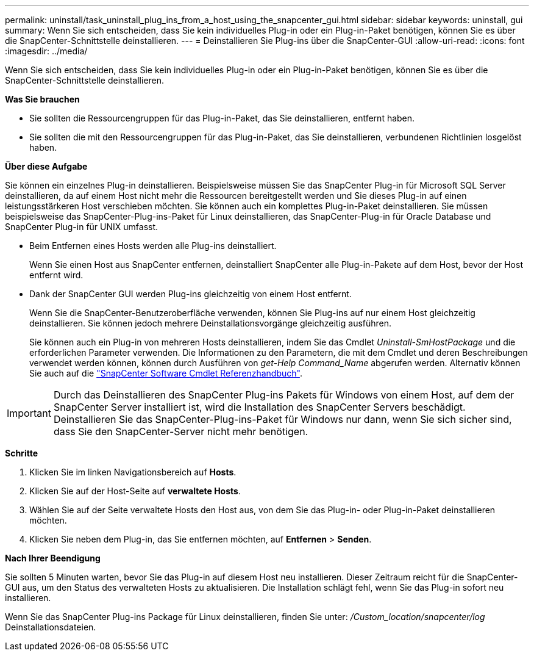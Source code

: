---
permalink: uninstall/task_uninstall_plug_ins_from_a_host_using_the_snapcenter_gui.html 
sidebar: sidebar 
keywords: uninstall, gui 
summary: Wenn Sie sich entscheiden, dass Sie kein individuelles Plug-in oder ein Plug-in-Paket benötigen, können Sie es über die SnapCenter-Schnittstelle deinstallieren. 
---
= Deinstallieren Sie Plug-ins über die SnapCenter-GUI
:allow-uri-read: 
:icons: font
:imagesdir: ../media/


[role="lead"]
Wenn Sie sich entscheiden, dass Sie kein individuelles Plug-in oder ein Plug-in-Paket benötigen, können Sie es über die SnapCenter-Schnittstelle deinstallieren.

*Was Sie brauchen*

* Sie sollten die Ressourcengruppen für das Plug-in-Paket, das Sie deinstallieren, entfernt haben.
* Sie sollten die mit den Ressourcengruppen für das Plug-in-Paket, das Sie deinstallieren, verbundenen Richtlinien losgelöst haben.


*Über diese Aufgabe*

Sie können ein einzelnes Plug-in deinstallieren. Beispielsweise müssen Sie das SnapCenter Plug-in für Microsoft SQL Server deinstallieren, da auf einem Host nicht mehr die Ressourcen bereitgestellt werden und Sie dieses Plug-in auf einen leistungsstärkeren Host verschieben möchten. Sie können auch ein komplettes Plug-in-Paket deinstallieren. Sie müssen beispielsweise das SnapCenter-Plug-ins-Paket für Linux deinstallieren, das SnapCenter-Plug-in für Oracle Database und SnapCenter Plug-in für UNIX umfasst.

* Beim Entfernen eines Hosts werden alle Plug-ins deinstalliert.
+
Wenn Sie einen Host aus SnapCenter entfernen, deinstalliert SnapCenter alle Plug-in-Pakete auf dem Host, bevor der Host entfernt wird.

* Dank der SnapCenter GUI werden Plug-ins gleichzeitig von einem Host entfernt.
+
Wenn Sie die SnapCenter-Benutzeroberfläche verwenden, können Sie Plug-ins auf nur einem Host gleichzeitig deinstallieren. Sie können jedoch mehrere Deinstallationsvorgänge gleichzeitig ausführen.

+
Sie können auch ein Plug-in von mehreren Hosts deinstallieren, indem Sie das Cmdlet _Uninstall-SmHostPackage_ und die erforderlichen Parameter verwenden. Die Informationen zu den Parametern, die mit dem Cmdlet und deren Beschreibungen verwendet werden können, können durch Ausführen von _get-Help Command_Name_ abgerufen werden. Alternativ können Sie auch auf die https://docs.netapp.com/us-en/snapcenter-cmdlets-47/index.html["SnapCenter Software Cmdlet Referenzhandbuch"^].




IMPORTANT: Durch das Deinstallieren des SnapCenter Plug-ins Pakets für Windows von einem Host, auf dem der SnapCenter Server installiert ist, wird die Installation des SnapCenter Servers beschädigt. Deinstallieren Sie das SnapCenter-Plug-ins-Paket für Windows nur dann, wenn Sie sich sicher sind, dass Sie den SnapCenter-Server nicht mehr benötigen.

*Schritte*

. Klicken Sie im linken Navigationsbereich auf *Hosts*.
. Klicken Sie auf der Host-Seite auf *verwaltete Hosts*.
. Wählen Sie auf der Seite verwaltete Hosts den Host aus, von dem Sie das Plug-in- oder Plug-in-Paket deinstallieren möchten.
. Klicken Sie neben dem Plug-in, das Sie entfernen möchten, auf *Entfernen* > *Senden*.


*Nach Ihrer Beendigung*

Sie sollten 5 Minuten warten, bevor Sie das Plug-in auf diesem Host neu installieren. Dieser Zeitraum reicht für die SnapCenter-GUI aus, um den Status des verwalteten Hosts zu aktualisieren. Die Installation schlägt fehl, wenn Sie das Plug-in sofort neu installieren.

Wenn Sie das SnapCenter Plug-ins Package für Linux deinstallieren, finden Sie unter: _/Custom_location/snapcenter/log_ Deinstallationsdateien.
